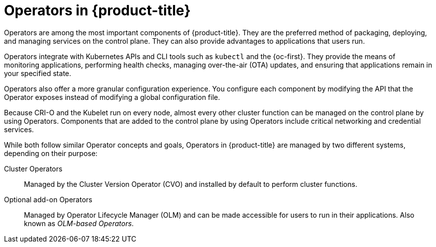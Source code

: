 // Module included in the following assemblies:
//
// * architecture/control-plane.adoc
// * operators/index.adoc


ifeval::["{context}" == "operators-overview"]
:index:
endif::[]

:_mod-docs-content-type: CONCEPT
ifndef::index[]
[id="operators-overview_{context}"]
= Operators in {product-title}
endif::[]

Operators are among the most important components of {product-title}. They are the preferred method of packaging, deploying, and managing services on the control plane. They can also provide advantages to applications that users run.

Operators integrate with Kubernetes APIs and CLI tools such as `kubectl` and the {oc-first}. They provide the means of monitoring applications, performing health checks, managing over-the-air (OTA) updates, and ensuring that applications remain in your specified state.

ifndef::index[]
Operators also offer a more granular configuration experience. You configure each component by modifying the API that the Operator exposes instead of modifying a global configuration file.

Because CRI-O and the Kubelet run on every node, almost every other cluster function can be managed on the control plane by using Operators. Components that are added to the control plane by using Operators include critical networking and credential services.
endif::[]

ifdef::index[]
Operators are designed specifically for Kubernetes-native applications to implement and automate common Day 1 operations, such as installation and configuration. Operators can also automate Day 2 operations, such as autoscaling up or down and creating backups. All of these activities are directed by a piece of software running on your cluster.
endif::index[]

While both follow similar Operator concepts and goals, Operators in {product-title} are managed by two different systems, depending on their purpose:

Cluster Operators:: Managed by the Cluster Version Operator (CVO) and installed by default to perform cluster functions.
Optional add-on Operators:: Managed by Operator Lifecycle Manager (OLM) and can be made accessible for users to run in their applications. Also known as _OLM-based Operators_.

ifeval::["{context}" == "operators-overview"]
:!index:
endif::[]